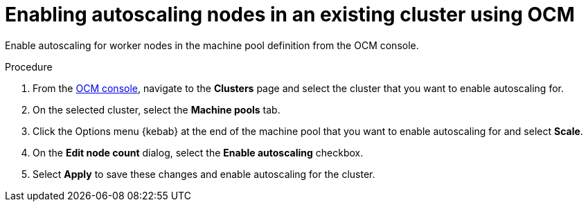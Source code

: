 
// Module included in the following assemblies:
//
// nodes/nodes/nodes-enabling-autoscaling-nodes.adoc

[id="ocm-enabling-autoscaling_{context}"]
= Enabling autoscaling nodes in an existing cluster using OCM

Enable autoscaling for worker nodes in the machine pool definition from the OCM console.

.Procedure

. From the link:https://console.redhat.com/[OCM console], navigate to the *Clusters* page and select the cluster that you want to enable autoscaling for.

. On the selected cluster, select the *Machine pools* tab.

. Click the Options menu {kebab} at the end of the machine pool that you want to enable autoscaling for and select *Scale*.

. On the *Edit node count* dialog, select the *Enable autoscaling* checkbox.

. Select *Apply* to save these changes and enable autoscaling for the cluster.
